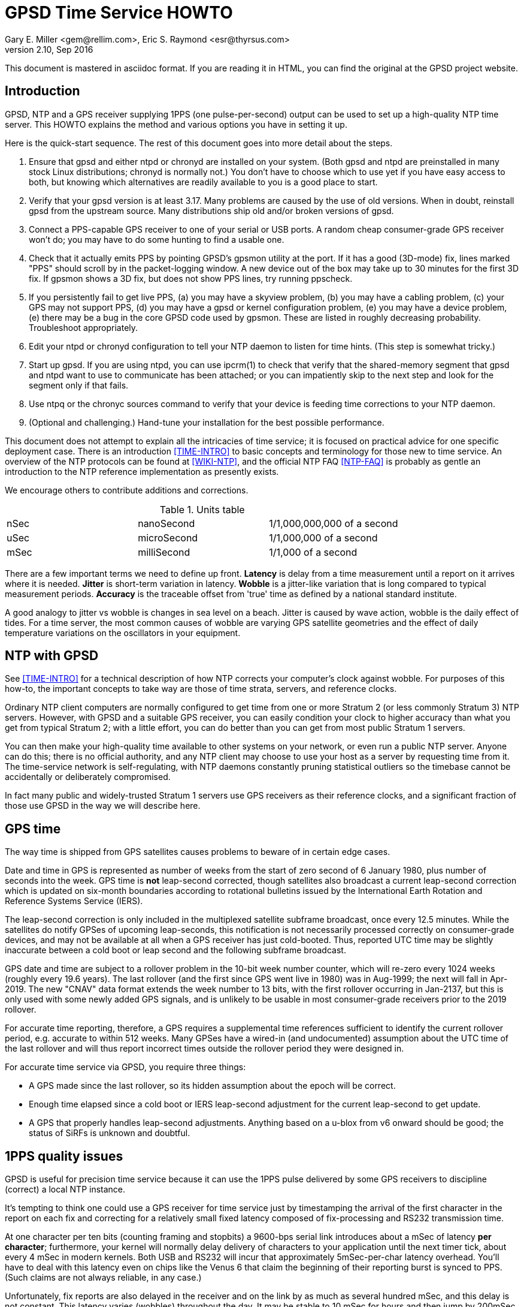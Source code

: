 = GPSD Time Service HOWTO =
:description: How to set up an NTP Stratum 1 server using GPSD.
:keywords: time, GPSD, NTP, time, precision, 1PPS, PPS, stratum, jitter
Gary E. Miller <gem@rellim.com>, Eric S. Raymond <esr@thyrsus.com>
v2.10, Sep 2016

This document is mastered in asciidoc format.  If you are reading it in HTML,
you can find the original at the GPSD project website.

== Introduction ==

GPSD, NTP and a GPS receiver supplying 1PPS (one pulse-per-second)
output can be used to set up a high-quality NTP time server. This
HOWTO explains the method and various options you have in setting it
up.

Here is the quick-start sequence. The rest of this document goes
into more detail about the steps.

1. Ensure that gpsd and either ntpd or chronyd are installed on your
   system. (Both gpsd and ntpd are preinstalled in many stock Linux
   distributions; chronyd is normally not.) You don't have to choose
   which to use yet if you have easy access to both, but knowing which
   alternatives are readily available to you is a good place to start.

2. Verify that your gpsd version is at least 3.17.  Many problems are
   caused by the use of old versions.  When in doubt, reinstall
   gpsd from the upstream source.  Many distributions ship old
   and/or broken versions of gpsd.

3. Connect a PPS-capable GPS receiver to one of your serial or USB
   ports.  A random cheap consumer-grade GPS receiver won't do; you
   may have to do some hunting to find a usable one.

4. Check that it actually emits PPS by pointing GPSD's gpsmon utility
   at the port.  If it has a good (3D-mode) fix, lines marked "PPS"
   should scroll by in the packet-logging window.  A new device out of
   the box may take up to 30 minutes for the first 3D fix.  If gpsmon
   shows a 3D fix, but does not show PPS lines, try running ppscheck.

5. If you persistently fail to get live PPS, (a) you may have a
   skyview problem, (b) you may have a cabling problem, (c) your GPS
   may not support PPS, (d) you may have a gpsd or kernel configuration
   problem, (e) you may have a device problem, (e) there may be a bug
   in the core GPSD code used by gpsmon.  These are listed in roughly
   decreasing probability.  Troubleshoot appropriately.

6. Edit your ntpd or chronyd configuration to tell your NTP daemon to
   listen for time hints. (This step is somewhat tricky.)

7. Start up gpsd.  If you are using ntpd, you can use ipcrm(1) to check that
   verify that the shared-memory segment that gpsd and ntpd want to
   use to communicate has been attached; or you can impatiently skip
   to the next step and look for the segment only if that fails.

8. Use ntpq or the chronyc sources command to verify that your device
   is feeding time corrections to your NTP daemon.

9. (Optional and challenging.) Hand-tune your installation for the
   best possible performance.

This document does not attempt to explain all the intricacies of time
service; it is focused on practical advice for one specific deployment
case.  There is an introduction <<TIME-INTRO>> to basic concepts and
terminology for those new to time service. An overview of the NTP
protocols can be found at <<WIKI-NTP>>, and the official NTP FAQ
<<NTP-FAQ>> is probably as gentle an introduction to the NTP reference
implementation as presently exists.

We encourage others to contribute additions and corrections.

.Units table
|====================================================
| nSec    | nanoSecond  | 1/1,000,000,000 of a second
| uSec    | microSecond | 1/1,000,000 of a second
| mSec    | milliSecond | 1/1,000 of a second
|====================================================

There are a few important terms we need to define up front.  *Latency*
is delay from a time measurement until a report on it arrives where it
is needed. *Jitter* is short-term variation in latency. *Wobble* is a
jitter-like variation that is long compared to typical measurement
periods.  *Accuracy* is the traceable offset from 'true' time as
defined by a national standard institute.

A good analogy to jitter vs wobble is changes in sea level on a beach.
Jitter is caused by wave action, wobble is the daily effect of tides.
For a time server, the most common causes of wobble are varying GPS
satellite geometries and the effect of daily temperature variations on
the oscillators in your equipment.

== NTP with GPSD ==

See <<TIME-INTRO>> for a technical description of how NTP corrects
your computer's clock against wobble. For purposes of this how-to, the
important concepts to take way are those of time strata, servers, and
reference clocks.

Ordinary NTP client computers are normally configured to get time from
one or more Stratum 2 (or less commonly Stratum 3) NTP
servers. However, with GPSD and a suitable GPS receiver, you can easily
condition your clock to higher accuracy than what you get from typical
Stratum 2; with a little effort, you can do better than you can get
from most public Stratum 1 servers.

You can then make your high-quality time available to other systems on
your network, or even run a public NTP server.  Anyone can do this;
there is no official authority, and any NTP client may choose to use
your host as a server by requesting time from it. The time-service
network is self-regulating, with NTP daemons constantly pruning
statistical outliers so the timebase cannot be accidentally or
deliberately compromised.

In fact many public and widely-trusted Stratum 1 servers use GPS
receivers as their reference clocks, and a significant fraction of
those use GPSD in the way we will describe here.

== GPS time ==

The way time is shipped from GPS satellites causes problems to
beware of in certain edge cases.

Date and time in GPS is represented as number of weeks from the start
of zero second of 6 January 1980, plus number of seconds into the
week. GPS time is *not* leap-second corrected, though satellites also
broadcast a current leap-second correction which is updated on
six-month boundaries according to rotational bulletins issued by the
International Earth Rotation and Reference Systems Service (IERS).

The leap-second correction is only included in the multiplexed satellite
subframe broadcast, once every 12.5 minutes.  While the satellites do
notify GPSes of upcoming leap-seconds, this notification is not
necessarily processed correctly on consumer-grade devices, and may not
be available at all when a GPS receiver has just cold-booted. Thus,
reported UTC time may be slightly inaccurate between a cold boot or leap
second and the following subframe broadcast.

GPS date and time are subject to a rollover problem in the 10-bit week
number counter, which will re-zero every 1024 weeks (roughly every 19.6
years). The last rollover (and the first since GPS went live in 1980)
was in Aug-1999; the next will fall in Apr-2019.  The new "CNAV" data
format extends the week number to 13 bits, with the first rollover
occurring in Jan-2137, but this is only used with some newly added GPS
signals, and is unlikely to be usable in most consumer-grade receivers
prior to the 2019 rollover.

For accurate time reporting, therefore, a GPS requires a supplemental
time references sufficient to identify the current rollover period,
e.g. accurate to within 512 weeks. Many GPSes have a wired-in (and
undocumented) assumption about the UTC time of the last rollover and
will thus report incorrect times outside the rollover period they were
designed in.

For accurate time service via GPSD, you require three things:

* A GPS made since the last rollover, so its hidden assumption about
 the epoch will be correct.

* Enough time elapsed since a cold boot or IERS leap-second adjustment
  for the current leap-second to get update.

* A GPS that properly handles leap-second adjustments.  Anything
  based on a u-blox from v6 onward should be good; the status of
  SiRFs is unknown and doubtful.

== 1PPS quality issues ==

GPSD is useful for precision time service because it can use the 1PPS
pulse delivered by some GPS receivers to discipline (correct) a local
NTP instance.

It's tempting to think one could use a GPS receiver for time service
just by timestamping the arrival of the first character in the report
on each fix and correcting for a relatively small fixed latency
composed of fix-processing and RS232 transmission time.

At one character per ten bits (counting framing and stopbits) a
9600-bps serial link introduces about a mSec of latency *per
character*; furthermore, your kernel will normally delay delivery
of characters to your application until the next timer tick, about
every 4 mSec in modern kernels. Both USB and RS232 will incur that
approximately 5mSec-per-char latency overhead.  You'll have to deal
with this latency even on chips like the Venus 6 that claim the
beginning of their reporting burst is synced to PPS.  (Such claims are
not always reliable, in any case.)

Unfortunately, fix reports are also delayed in the receiver and on
the link by as much as several hundred mSec, and this delay is not
constant. This latency varies (wobbles) throughout the day.  It may be
stable to 10 mSec for hours and then jump by 200mSec.  Under these
circumstances you can't expect accuracy to UTC much better than 1
second from this method.

For example: SiRF receivers, the make currently most popular in
consumer-grade GPS receivers, exhibit a wobble of about 170mSec in the
offset between actual top-of-second and the transmission of the first
sentence in each reporting cycle.

To get accurate time, then, the in-band fix report from the GPS
receiver needs to be supplemented with an out-of-band signal that has
a low and constant or near-constant latency with respect to the time
of of the fix.  GPS satellites deliver a top-of-GPS-second
notification that is nominally accurate to 50nSec; in capable GPS
receivers that becomes the 1PPS signal.

1PPS-capable GPS receivers use an RS-232 control line to ship the 1PPS
edge of second to the host system (usually Carrier Detect or Ring
Indicator; GPSD will quietly accept either).  Satellite top-of-second
loses some accuracy on the way down due mainly to variable delays in
the ionosphere; processing overhead in the GPS receiver itself adds a
bit more latency, and your local host detecting that pulse adds still
more latency and jitter.  But it's still often accurate to on the
order of 1 uSec.

Under most Unixes there are two ways to watch 1PPS; Kernel PPS (KPPS)
and plain PPS latching.  KPPS is an implementation of RFC 2783 <<RFC-2783>>.
Plain PPS just references the pulse to the system clock as
measured in user space.  These have different error budgets.

Kernel PPS uses a kernel function to accurately timestamp the status
change on the PPS line.  Plain PPS has the kernel wake up the GPSD PPS
thread and then the PPS thread reads the current system clock.  As
noted in the GPSD code, having the kernel do the time stamp yields
lower latency and less jitter. Both methods have accuracy degraded by
interrupt-processing latency in the kernel serial layer, but plain
PPS incurs additional context-switching overhead that KPPS does not.

With KPPS it is very doable to get the system clock stable to &plusmn;1
uSec.  Otherwise you are lucky to get &plusmn;5 uSec, and there will be
about 20uSec of jitter. All these figures were observed on
plain-vanilla x86 PCs with clock speeds in the 2GHz range.

All the previous figures assume you're using PPS delivered over RS232.
USB GPS receivers that deliver 1PPS are rare, but do exist. Notably,
there's the Navisys GR-601W/GR-701W/GR-801W <<MACX-1>>. In case these devices go
out of production it's worth noting that they are a trivial
modification of the stock two-chip-on-a-miniboard
commodity-GPS-receiver design of engine plus USB-to-serial adapter;
the GR-[678]01W wires a u-blox 6/7/8 to a Prolific Logic PL23203.  To
get 1PPS out, this design just wires the 1PPS pin from the GPS engine
to the Carrier Detect pin on the USB adapter. (This is known as the
"Macx-1 mod".)

With this design, 1PPS from the engine will turn into a USB event that
becomes visible to the host system (and GPSD) the next time the USB
device is polled. USB 1.1 polls 1024 slots every second.  Each slot is
polled in the same order every second.  When a device is added it is
assigned to one of those 1024 polling slots.  It should then be clear
that the accuracy of a USB 1.1 connected GPS receiver would be about 1
mSec.

As of mid-2016 no USB GPS receiver we know of implements the higher
polling-rate options in USB 2 and 3 or the interrupt capability in USB
3.  When one does, and if it has the Macx-1 mod, higher USB accuracy
will ensue.

.Summary of typical accuracy
|=====================================================
| GPS atomic clock      | &plusmn;50nSec
| KPPS                  | &plusmn;1uSec
| PPS                   | &plusmn;5uSec
| USB 1.1 poll interval | &plusmn;1mSec
| USB 2.0 poll interval | &plusmn;100&mu;Sec (100000 nSec)
| Network NTP time      | ~&plusmn;30mSec footnote:[RFC5905 says "a few tens of milliseconds", but asymmetric routing can produce 100mSec offset]
|=====================================================

Observed variations from the typical figure increase towards the bottom
of the table.  Notably, a heavily loaded host system can reduce PPS
accuracy further, though not KPPS accuracy except in the most extreme
cases.  The USB poll interval tends to be very stable (relative to its
1mSec or 100&mu;Sec base).

Network NTP time accuracy can be degraded below RFC5905's "a few tens
of milliseconds" by a number of factors. Almost all have more to do
with the quality of your Internet connection to your servers than with
the time accuracy of the servers themselves.  Some negatives:

* Having a cable modem.  That is, as opposed to DSL or optical fiber, which
  tend to have less variable latencies.

* Path delay asymmetries due to peering policy.  These can confuse
  NTP's reconciliation algorithms.

With these factors in play, worst-case error can reach up to
&plusmn;100mSec.  Fortunately, errors of over &plusmn;100mSec are
unusual and should occur only if all your network routes to servers
have serious problems.

== Software Prerequisites ==

If your kernel provides the RFC 2783 KPPS (kernel PPS) API, gpsd will
use that for extra accuracy. Many Linux distributions have a package
called "pps-tools" that will install KPPS support and the timepps.h
header file.  We recommend you do that.  If your kernel is built in
the normal modular way, this package installation will suffice.

=== Building gpsd ==

A normal gpsd build includes support for interpreting 1PPS pulses that
is mostly autoconfiguring and requires no special setup.

You can build a version stripped to the mimimum configuration required
for time service.  This reduces the size of the binary and may be
helpful on embedded systems or for SBCs like the Raspberry Pi, Odroid,
or BeagleBone.  Only do this if you have serious size contraints.  When
gpsd is built in this way, the -n (nowait) option is forced: gpsd opens
its command-line devices immediately on startup.  The timerservice=yes
option also forces the building of ntpshmmon, cgps and gpsmon.  Those
program would be built by default anyway, unless gpsdclients=n0.

Do it like this:

-----------------------------------------------------------------------------
scons timeservice=yes nmea0183=yes fixed_port_speed=9600 fixed_stop_bits=1
-----------------------------------------------------------------------------

You may substitute a different GPS (e.g. "ublox" or "sirf"), You can
also fix the serial parameters to avoid autobauding lag; the code
assumes 8 bit bytes, so the above locks the daemon to 9600 8N1. Besides
the daemon, this also builds gpsmon and ntpshmmon.

Otherwise, make sure the build is with pps=yes and ntpshm=yes (the
default).

=== Kernel support ===

If you are scratch-building a Linux kernel, the configuration
must include either these two lines, or the same with "y" replaced
by "m" to enable the drivers as modules:

-----------------------------------------------------------------------------
CONFIG_PPS=y
CONFIG_PPS_CLIENT_LDISC=y
-----------------------------------------------------------------------------

Some embedded systems, like the Raspberry Pi, detect PPS on a GPIO
line instead of an a serial port line.  For those systems you will
also need these two lines:

-----------------------------------------------------------------------------
CONFIG_PPS_CLIENT_GPIO=y
CONFIG_GPIO_SYSFS=y
-----------------------------------------------------------------------------

Your Linux distribution may ship a file /boot/config-XXX (where XXX is
the name of a kernel) or one called /proc/config.gz (for the running
kernel).  This will have a list of the configuration options that were
used to build the kernel.  You can check if the above options are
set. Usually they will be set to "m", which is sufficient.

NetBSD has included the RFC2783 Pulse Per Second API for real serial
ports by default since 1998, and it works with ntpd.  NetBSD 7
(forthcoming) includes RFC2783 support for USB-serial devices, and
this works (with ntpd) with the GR-601W/GR-701W/GR-801W.  However,
gpsd's code interacts badly with the NetBSD implementation, and gpsd's
support for RFC2783 PPS does not yet work on NetBSD (for serial or
USB).

Other OSes have different ways to enable KPPS in their kernels.
When we learn what those are, we'll document them or point
at references.

=== Time service daemon ===

You will need to have either ntpd or chrony installed. If you are
running a Unix variant with a package system, the packages will
probably be named 'ntp' (or 'ntpsec') and either 'chrony' or 'chronyd'.

Between ntp and chrony, ntp is the older and more popular choice -
thus, the one with the best-established peer community if you need
help in unusual situations.  On the other hand, chrony has a
reputation for being easier to set up and configure, and is better in
situations where your machine has to be disconnected from the Internet
for long enough periods of time for the clock to drift significantly.

ntpd and chrony have differing philosophies, with ntpd more interested
in deriving consensus time from multiple sources while chrony tries to
identify a single best source and track it closely.

A feature comparison, part of the chrony documentation, is at
<<CHRONY-COMPARE>>. An informative email thread about the differences
is <<CHRONYDEFAULT>>. If you don't already know enough about time
service to have a preference, the functional differences between them
are unlikely to be significant to you; flip a coin.

If you choose ntpd, it's best to go with the NTPsec version rather
than legacy ntpd.  (As of September 2016 NTPsec is not yet generally
available in binary package form. You will have to build it from
source.) NTPsec shares some maintainers with GPSD, and has some
significant improvements in security and performance.

== Choice of Hardware ==

To get 1PPS to your NTP daemon, you first need to get it from a
PPS-capable GPS receiver. As of early 2015 this means either the
previously mentioned GR devices or a serial GPS receiver with 1PPS.

You can find 1PPS-capable devices supported by GPSD at <<HARDWARE>>.
Note that the most popular consumer-grade GPS receivers do not usually
deliver 1PPS through USB or even RS232.  The usual run of cheap GPS
mice won't do.  In general, you can't use a USB device for time
service unless you know it has the Macx-1 mod.

In the past, the RS232 variant of the Garmin GPS-18 has been very
commonly used for time service (see <<LVC>> for a typical setup very
well described).  While it is still a respectable choice, newer
devices have better sensitivity and signal discrimination. This makes
them superior for indoor use as time sources.

In general, use a GPS receiver with an RS232 interface for time
service if you can.  The GR-601W was designed (by one of the authors,
as it happens) for deployment with commodity TCP/IP routers that only
have USB ports.  RS232 is more fiddly to set up (with older devices
like the GPS-18 you may even have to make your own cables) but it can
deliver three orders of magnitude better accuracy and repeatability -
enough to meet prevailing standards for a public Stratum 1 server.

Among newer receiver designs the authors found the the u-blox line of
receivers used in the GR-[678]01W to be particularly good.  Very
detailed information on its timing performance can be found at
<<UBLOX-TIMING>>. One of us (Raymond) has recent experience with an
eval kit, the EVK 6H-0-001, that would make an excellent Stratum 0
device.

Both the EVK 6H and GR-601W are built around the LEA-6H module, which
is a relatively inexpensive but high-quality navigation GPS
receiver. We make a note of this because u-blox also has a specialized
timing variant, the LEA 6T, which would probably be overkill for an
NTP server. (The 6T does have the virtue that you could probably get a
good fix from one satellite in view once it knows its location, but
the part is expensive and difficult to find.)

Unfortunately as of early 2015 the LEA-6H is still hard to find in a
packaged RS232 version, as opposed to a bare OEM module exporting TTL
levels or an eval kit like the EVK 6H-0-001 costing upwards of
US$300. Search the web; you may find a here-today-gone-tomorrow offer
on alibaba.com or somewhere similar.

The LEA-6T, and some other higher-end GPS receivers (but not the
LEA-6H) have a stationary mode which, after you initialize it with the
device's location, can deliver time service with only one good
satellite lock (as opposed to the three required for a fix in its
normal mode). For most reliable service we recommend using stationary
mode if your device has it. GPSD tools don't yet directly support
this, but that capability may be added in a future release.

The design of your host system can also affect time quality.  The
&plusmn;5uSec error bound quoted above is for a dual-core or better
system with clock in the 2GHz range on which the OS can schedule the
long-running PPS thread in GPSD on an otherwise mostly unused
processor (the Linux scheduler, in particular, will do this). On a
single-core system, contention with other processes can pile
on several additional microseconds of error.

If you are super-serious about your time-nuttery, you may want to look
into the newest generation of dedicated Stratum 1 microservers being
built out of open-source SBCs like the Raspberry Pi and Beaglebone, or
sometimes with fully custom designs. A representative build is well
described at <<RPI>>.

These microserver designs avoid load-induced jitter by being fully
dedicated to NTP service.  They are small, low-powered devices and
often surprisingly inexpensive, as in costing less than US$100.  They
tend to favor the LEA-6H, and many of them use preinstalled GPSD on
board.

== Enabling PPS ==

You can determine whether your GPS receiver emits 1PPS, and gpsd is
detecting it, by running the gpsmon utility (giving it the GPS
receiver's serial-device path as argument).  Watch for lines of dashes
marked 'PPS' in the packet-logging window; for most GPS receiver types
there will also be a "PPS offset:" field in the data panels above
showing the delta between PPS and your local clock.

If you don't have gpsmon available, or you don't see PPS lines in it,
you can run ppscheck.  As a last resort you can gpsd at -D 5 and watch
for PPS state change messages in the logfile.

If you don't see evidence of incoming PPS, here are some trouble
sources to check:

1. The skyview of your GPS receiver may be poor.  Suspect this if,
   when you watch it with gpsmon, it wanders in and out of having a
   good 3D fix. Unfortunately, the only fix for this is to re-site
   your GPS where it can see more sky; fortunately, this is not as
   common a problem as it used to be, because modern receivers are
   often capable of getting a solid fix indoors.

2. If you are using an RS232 cable, examine it suspiciously, ideally
   with an RS232 breakout box. Cheap DB9 to DB9 cables such as those
   issued with UPSes often carry TXD/RXD/SG only, omitting handshake
   lines such as DCD, RI, and DSR that are used to carry 1PPS.
   Suspect this especially if the cable jacket looks too skinny to
   hold more than three leads!

3. Verify that your gpsd and kernel were both built with PPS support,
   as previously described in the section on software prerequisites.

4. Verify that the USB or RS232 device driver is accepting the ioctl
   that tells it to wait on a PPS state change from the device.  The
   messages you hope *not* to see look like "KPPS cannot set PPS line
   discipline" and "PPS ioctl(TIOCMIWAIT) failed".  The former
   can probably be corrected by running as root; the latter (which
   should never happen with an RS232 device) probably means your USB
   device driver lacks this wait capability entirely and cannot be
   used for time service.

5. If you have a solid 3D fix, a known-good cable, your software is
   properly configured, the wait ioctl succeeded, but you still get no
   PPS, then you might have a GPS receiver that fails to deliver PPS
   off the chip to the RS232 or USB interface.  You get to become
   intimate with datasheets and pinouts, and might need to acquire a
   different GPS receiver.

== Running GPSD ==

If you're going to use gpsd for time service, you must run in -n mode
so the clock will be updated even when no clients are active.  This option
is forced if you built GPSD with timeservice=yes as an option.

Note that gpsd assumes that after each fix the GPS receiver will
assert 1PPS first and ship sentences reporting time of fix
second (and the sentence burst will end before the next 1PPS). Every
GPS we know of does things in this order.  (However, on some very old
GPSes that defaulted to 4800 baud, long sentence bursts - notably
those containing a skyview - could slop over into the next second.)

If you ever encounter an exception, it should manifest as reported
times that look like they're from the future and require a negative
fudge. If this ever happens, please report the device make and model
to the GPSD maintainers so we can flag it in our GPS hardware
database.

There is another possible cause of small negative offsets which
shows up on the GR-601W: implementation bugs in your USB driver,
combining with quantization by the USB poll interval.  This
doesn't mean the u-blox 6 inside it is actually emitting PPS
after the GPS timestamp is shipped.

In order to present the smallest possible attack surface to
privilege-escalation attempts, gpsd, if run as root, drops its root
privileges very soon after startup - just after it has opened any
serial device paths passed on the command line.

Thus, KPPS can only be used with devices passed that way, not with
GPSes that are later presented to gpsd by the hotplug system.  Those
hotplug devices may, however, be able to use plain, non-kernel
PPS. gpsd tries to automatically fall back to this when absence of
root permissions makes KPPS unavailable.

In general, if you start gpsd as other than root, the following things
will happen that degrade the accuracy of reported time:

1. Devices passed on the command line will be unable to use KPPS and
will fall back to the same plain PPS that all hotplug devices must
use, increasing the associated error from ~1 uSec to about ~5 uSec.

2. gpsd will be unable to renice itself to a higher priority.  This
action helps protect it against jitter induced by variable system
load. It's particularly important if your NTP server is a general-use
computer that's also handling mail or web service or development.

3. The way you have to configure ntpd and chrony will change away
from what we show you here; ntpd will need to be told different
shared-memory segment numbers, and chronyd will need a different
socket location.

You may also find gpsd can't open serial devices at all if your
OS distribution has done "secure" things with the permissions.

== Feeding NTPD from GPSD ==

Most Unix systems get their time service through ntpd, a very old and
stable open-source software suite which is the reference
implementation of NTP.  The project home page is <<NTP.ORG>>. We
recommend using NTPsec, a recent fork that is improved and
security-hardened <<NTPSEC.ORG>>.

When gpsd receives a sentence with a timestamp, it packages the
received timestamp with current local time and sends it to a
shared-memory segment with an ID known to ntpd, the network time
synchronization daemon.  If ntpd has been properly configured to
receive this message, it will be used to correct the system clock.

When in doubt, the preferred method to start your timekeeping is:

-----------------------------------------------------------------------------
$ su - (or sudo -s )
# killall -9 gpsd ntpd
# gpsd -n /dev/ttyXX
# sleep 2
# ntpd -gN
# sleep 2
# cgps
-----------------------------------------------------------------------------

where /dev/ttyXX is whatever 1PPS-capable device you have.  In a
binary-package-based Linux distribution it is probable that ntpd
will already have been launched at boot time.

It's best to have gpsd start first.  That way when ntpd restarts it has
a good local time handy.  If ntpd starts first, it will set the local
clock using a remote, probably pool, server.  Then ntpd has to spend a
whole day slowly resynching the clock.

If you're using dhcp3-client to configure your system, make sure
you disable /etc/dhcp3/dhclient-exit-hooks.d/ntp, as dhclient would
restart ntpd with an automatically created ntp.conf otherwise - and
gpsd would not be able to talk with ntpd any more.

While gpsd may be runnable as non-root, you will get significantly
better accuracy of time reporting in root mode; the difference, while
almost certainly insignificant for feeding Stratum 1 time to clients
over the Internet, may matter for PTP service over a LAN.  Typically
only root can access kernel PPS, whereas in non-root mode you're limited to
plain PPS (if that feature is available).  As noted in the previous
section on 1PPS quality issues, this difference has performance
implications.

The rest of these setup instructions will assume that you are starting
gpsd as root, with occasional glances at the non-root case.

Now check to see if gpsd has correctly attached the shared-memory
segments in needs to communicate with ntpd.  ntpd's rules for the
creation of these segments are:

Segments 0 and 1::
	 Permissions are 0600 - other programs can only read and
	 write this segment when running as root.

Segments 2, 3 and above::
	 Permissions are 0666 - other programs can read
 	 and write as any user. If ntpd has been
 	 configured to use these segments, any
 	 unprivileged user is allowed to provide data
 	 for synchronization.

Because gpsd can be started either as root or non-root, it checks and
attaches the more privileged segment pair it can - either 0 and 1 or 2
and 3.

For each GPS receiver that gpsd controls, it will use the attached ntpshm
segments in pairs (for coarse clock and pps source, respectively)
starting from the first found segments.

To debug, try looking at the live segments this way

-----------------------------------------------------------------------------
# ipcs -m
-----------------------------------------------------------------------------

If gpsd was started as root, the results  should look like this:

-----------------------------------------------------------------------------
 ------ Shared Memory Segments --------
  key        shmid      owner      perms      bytes      nattch     status
  0x4e545030 0          root       700        96         2
  0x4e545031 32769      root       700        96         2
  0x4e545032 163842     root       666        96         1
  0x4e545033 196611     root       666        96         1
-----------------------------------------------------------------------------

For a bit more data try this:

-----------------------------------------------------------------------------
cat /proc/sysvipc/shm
-----------------------------------------------------------------------------

If gpsd cannot open the segments, check that you are not running SELinux
or apparmor. Either may require you to configure a security exception.

If you see the shared segments (keys 1314148400 -- 1314148403), and
no gpsd or ntpd is running then try removing them like this:

-----------------------------------------------------------------------------
# ipcrm -M 0x4e545030
# ipcrm -M 0x4e545031
# ipcrm -M 0x4e545032
# ipcrm -M 0x4e545033
-----------------------------------------------------------------------------

Here is a minimal sample ntp.conf configuration to work with GPSD run
as root, telling ntpd how to read the GPS notifications

-----------------------------------------------------------------------------
pool us.pool.ntp.org iburst

driftfile /var/lib/ntp/ntp.drift
logfile /var/log/ntp.log

restrict default kod nomodify notrap nopeer noquery
restrict -6 default kod nomodify notrap nopeer noquery
restrict 127.0.0.1 mask 255.255.255.0
restrict -6 ::1

# GPS Serial data reference (NTP0)
server 127.127.28.0
fudge 127.127.28.0 time1 0.9999 refid GPS

# GPS PPS reference (NTP1)
server 127.127.28.1 prefer
fudge 127.127.28.1 refid PPS
-----------------------------------------------------------------------------

The number "0.9999" is a placeholder, to be explained shortly.  It
is *not a number to be used in production* - it's too large. If you
can't replace it with a real value, it would be best to leave out the
clause entirely so the entry looks like

-----------------------------------------------------------------------------
fudge 127.127.28.0 refid GPS
-----------------------------------------------------------------------------

This is equivalent to declaring a time1 of 0.

The pool statement adds a variable number of servers (often 10) as
additional time references needed by ntpd for redundancy and to give you
a reference to see how well your local GPS receiver is performing.  If
you are outside of the USA replace the pool servers with one in your
local area. See <<USE-POOL>> for further information.

The pool statement, and the driftfile and logfile declarations after it,
will not be strictly necessary if the default ntp.conf that your
distribution supplies gives you a working setup. The two pairs of
server and fudge declarations are the key.

ntpd can be used in Denial of Service (DoS) attacks.  To prevent that,
but still allow clients to request the local time, be sure the restrict
statements are in your ntpd config file.  For more information see
<<CVE-2009-3563>>.

Users of ntpd versions older than revision ntp-4.2.5p138 should instead use
this ntp.conf, when gpsd is started as root:

-----------------------------------------------------------------------------
pool us.pool.ntp.org iburst

driftfile /var/lib/ntp/ntp.drift
logfile /var/log/ntp.log

restrict default kod nomodify notrap nopeer noquery
restrict -6 default kod nomodify notrap nopeer noquery
restrict 127.0.0.1 mask 255.255.255.0
restrict -6 ::1

# GPS Serial data reference (NTP0)
server 127.127.28.0 minpoll 4 maxpoll 4
fudge 127.127.28.0 time1 0.9999 refid GPS

# GPS PPS reference (NTP1)
server 127.127.28.1 minpoll 4 maxpoll 4 prefer
fudge 127.127.28.1 refid PPS
-----------------------------------------------------------------------------

Users of ntpd versions prior to ntp-4.2.5 do not have the "pool" option.
Alternative configurations exist, but it is recommended that you upgrade
ntpd, if feasible.

The magic pseudo-IP address 127.127.28.0 identifies unit 0 of the ntpd
shared-memory driver (NTP0); 127.127.28.1 identifies unit 1 (NTP1).
Unit 0 is used for in-band message timestamps and unit 1 for the (more
accurate, when available) time derived from combining in-band message
timestamps with the out-of-band PPS synchronization pulse.  Splitting
these notifications allows ntpd to use its normal heuristics to weight
them.

Different units - 2 (NTP2) and 3 (NTP3), respectively - must be used
when gpsd is not started as root.  Some GPS HATs put PPS time on a GPIO
pin and will also use unit 2 (NTP2) for the PPS time correction.

With this configuration, ntpd will read the timestamp posted by gpsd
every 64 seconds (16 if non-root) and send it to unit 0.

The number after the parameter time1 (0.9999 in the example above) is a
"fudge", offset in seconds.  It's an estimate of the latency between
the time source and the 'real' time. You can use it to compensate out
some of the fixed delays in the system. An 0.9999 fudge would be
ridiculously large.

You may be able to find a value for the fudge by looking at the entry
for your GPS receiver type on <<HARDWARE>>.  Later in this document
we'll explain methods for estimating a fudge factor on unknown
hardware.

There is nothing magic about the refid fields; they are just labels
used for generating reports.  You can name them anything you like.

When you start gpsd, it will wait for a few good fixes before
attempting to process PPS.  You should run gpsmon or cgps to verify
your GPS receiver has a 3D lock before worrying about timekeeping.

After starting (as root) ntpd, then gpsd, a listing similar to the one
below should appear as the output of the command "ntpq -p" (after
allowing the GPS receiver to acquire a 3D fix).  This may take up to
30 minutes if your GPS receiver has to cold-start or has a poor
skyview.

-----------------------------------------------------------------------------
     remote           refid      st t when poll reach   delay   offset  jitter
==============================================================================
xtime-a.timefreq .ACTS.           1 u   40   64  377   59.228   -8.503   0.516
-bonehed.lcs.mit 18.26.4.106      2 u   44   64  377   84.259    4.194   0.503
+clock.sjc.he.ne .CDMA.           1 u   41   64  377   23.634   -0.518   0.465
+SHM(0)          .GPS.            0 l   50   64  377    0.000    6.631   5.331
-----------------------------------------------------------------------------

The line with refid ".GPS." represents the in-band time reports from
your GPS receiver.  When you are getting PPS then it may look like
this:

-----------------------------------------------------------------------------
     remote           refid      st t when poll reach   delay   offset  jitter
==============================================================================
xtime-a.timefreq .ACTS.           1 u   40   64  377   59.228   -8.503   0.516
-bonehed.lcs.mit 18.26.4.106      2 u   44   64  377   84.259    4.194   0.503
+clock.sjc.he.ne .CDMA.           1 u   41   64  377   23.634   -0.518   0.465
+SHM(0)          .GPS.            0 l   50   64  377    0.000    6.631   5.331
*SHM(1)          .PPS.            0 l   49   64  377    0.000    0.222   0.310
-----------------------------------------------------------------------------

Note the additional ".PPS." line.

If the value under "reach" for the SHM lines remains zero, check that
gpsd is running; cgps reports a 3D fix; and the '-n' option was used.
Some GPS recievers specialized for time service can report time with signal
lock on only one satellite, but with most devices a 3D fix is
required.

When the SHM(0) line does not appear at all, check your ntp.conf and
the system logs for error messages from ntpd.

Notice the 1st and 3rd servers, stratum 1 servers, disagree by more than
8 mSec.  The 1st and 2nd servers disagree by over 12 mSec.  Our local
PPS reference agrees to the clock.sjc.he.net server within the expected
jitter of the GR-601W in use.

When no other servers or local reference clocks appear in the NTP
configuration, the system clock will lock onto the GPS clock, but this
is a fragile setup - you can lose your only time reference if the GPS
receiver is temporarily unable to get satellite lock.

You should always have at least two (preferably four) fallback servers
in your ntpd.conf for proper ntpd operation, in case your GPS receiver
fails to report time.  The 'pool' command makes this happen.  And
you'll need to adjust the offsets (fudges) in your ntp.conf so the
SHM(0) time is consistent with your other servers (and other local
reference clocks, if you have any). We'll describe how to diagnose and
tune your server configuration in a later section.

Also note that after cold-starting ntpd it will calibrate for up to 15
minutes before it starts adjusting the clock. Because the frequency
error estimate ("drift") that NTP uses isn't right when you first
start NTP, there will be a phase error that persists while the
frequency is estimated.  So if your clock is a litle slow, then it
will keep getting behind, and the positive offset will cause NTP to
adjust the phase forward and also increase the frequency offset error.
After a day or so or maybe less the frequency estimate will be very
close and there won't be a persistent offset.

The GPSD developers would like to receive information about the
offsets (fudges) observed by users for each type of receiver. If your
GPS receiver is not present in <<HARDWARE>>, or doesn't have a
recommended fudge, or you see a fudge value very different from what's
there, send us the output of the "ntpq -p" command and the make and
type of receiver.

== Feeding chrony from GPSD ==

chrony is an alternative open-source implementation of NTP service,
originally designed for systems with low-bandwidth or intermittent
TCP/IP service.  It interoperates with ntpd using the same NTP
protocols.  Unlike ntpd which is designed to always be connected to
multiple internet time sources, chrony is designed for long periods
of offline use.  Like ntpd, it can either operate purely as a client
or provide time service. The chrony project has a home page at
<<CHRONY>>. Its documentation includes an instructive feature comparison
with ntpd at <<CHRONY-COMPARE>>.

gpsd, when run as root, feeds reference clock information to chronyd
using a socket named /var/run/chrony.ttyXX.sock (where ttyXX is
replaced by the GPS receiver's device name.  This allows multiple GPS
receivers to feed one chronyd.

No gpsd configuration is required to talk to chronyd. chronyd is
configured using the file /etc/chrony.conf or /etc/chrony/chrony.conf.
Check your distributions documentation for the correct location.  To get
chronyd to connect to gpsd using the basic ntpd compatible SHM method
add this to use this basic chrony.conf file:

-----------------------------------------------------------------------------
server 0.us.pool.ntp.org
server 1.us.pool.ntp.org
server 2.us.pool.ntp.org
server 3.us.pool.ntp.org

driftfile /var/lib/chrony/drift

allow

# set larger delay to allow the NMEA source to overlap with
# the other sources and avoid the falseticker status
refclock SHM 0 refid GPS precision 1e-1 offset 0.9999 delay 0.2
refclock SHM 1 refid PPS precision 1e-9
-----------------------------------------------------------------------------

You need to add the "precision 1e-9" on the SHM 1 line as chronyd fails
to read the precision from the SHM structure.  Without knowing the high
precision of the PPS on SHM 1 it may not place enough importance on its
data.

If you are outside of the USA replace the pool servers with one in your
local area. See <<USE-POOL>> for further information.

The offset option is functionally like ntpd's time1 option, used to
correct known and constant latency.

The allow option allows anyone on the internet to query your server's
time.

To get chronyd to connect to gpsd using the more precise socket
method add this to your chrony.conf file (replacing ttyXX
with your device name).

If running as root:

-----------------------------------------------------------------------------
server 0.us.pool.ntp.org
server 1.us.pool.ntp.org
server 2.us.pool.ntp.org
server 3.us.pool.ntp.org

driftfile /var/lib/chrony/drift

allow

# set larger delay to allow the NMEA source to overlap with
# the other sources and avoid the falseticker status
refclock SHM 0 refid GPS precision 1e-1 offset 0.9999 delay 0.2
refclock SOCK /var/run/chrony.ttyXX.sock refid PPS
-----------------------------------------------------------------------------

If not running as root change the "refclock SOCK" line to:

-----------------------------------------------------------------------------
refclock SOCK /tmp/chrony.ttyXX.sock refid PPS
-----------------------------------------------------------------------------

See the chrony man page for more detail on the configuration options
<<CHRONY-MAN>>.

Finally note that chronyd needs to be started before gpsd so the
socket is ready when gpsd starts up.

If running as root, the preferred starting procedure is:

-----------------------------------------------------------------------------
$ su - (or sudo -s )
# killall -9 gpsd chronyd
# chronyd -f /etc/chrony/chrony.conf
# sleep 2
# gpsd -n /dev/ttyXX
# sleep 2
# cgps
-----------------------------------------------------------------------------

After you have verified with cgps that your GPS receiver has a good 3D
lock you can check that gpsd is outputing good time by running ntpshmmon.

-----------------------------------------------------------------------------
# ntpshmmon
ntpshmmon version 1
#      Name   Seen@                Clock                Real               L Prec
sample NTP0 1461537438.593729271 1461537438.593633306 1461537438.703999996 0 -1
sample NTP1 1461537439.000421494 1461537439.000007374 1461537439.000000000 0 -20
sample NTP0 1461537439.093844900 1461537438.593633306 1461537438.703999996 0 -1
sample NTP0 1461537439.621309382 1461537439.620958240 1461537439.703999996 0 -1
sample NTP1 1461537440.000615395 1461537439.999994105 1461537440.000000000 0 -20
sample NTP0 1461537440.122079148 1461537439.620958240 1461537439.703999996 0 -1
^C
-----------------------------------------------------------------------------

If you see only "NTP2", instead, you forgot to go root before starting gpsd.

Once ntpshmmon shows good time data you can see how chrony is doing by
running 'chronyc sources'.  Your output will look like this:

-----------------------------------------------------------------------------
# chronyc sources

210 Number of sources = 7
MS Name/IP address         Stratum Poll Reach LastRx Last sample
===============================================================================
#- GPS                           0   4   377    12  +3580us[+3580us] +/- 101ms
#* PPS                           0   4   377    10    -86ns[ -157ns] +/- 181ns
^? vimo.dorui.net                3   6   377    23   -123ms[ -125ms] +/- 71ms
^? time.gac.edu                  2   6   377    24   -127ms[ -128ms] +/- 55ms
^? 2001:470:1:24f::2:3           2   6   377    24   -122ms[ -124ms] +/- 44ms
^? 142.54.181.202                2   6   377    22   -126ms[ -128ms] +/- 73ms
-----------------------------------------------------------------------------

The stratum is as in ntpq.  The Poll is how many seconds elapse between samples.
The Reach is as in ntpq. LastRx is the time since the last successful
sample.  Last sample is the offset and jitter of the source.

To keep chronyd from preferring NMEA time over PPS time, you can add an
overlarge fudge to the NMEA time.  Or add the suffix 'noselect' so it
is never used, just monitored.

== Performance Tuning ==

This section is general and can be used with either ntpd or chronyd.
We'll have more to say about tuning techniques for the specific
implementations in later sections.

The clock crystals used in consumer electronics have two properties we
are interested in: accuracy and stability.  *Accuracy* is how well the
measured frequency matches the number printed on the can.  *Stability*
is how well the frequency stays the same even if it isn't accurate.
(Long term aging is a third property that is interesting, but ntpd and
chrony both a use a drift history that is relatively short; thus,
this is not a significant cause of error.)

Typical specs for oscillator packages are 20, 50, 100 ppm.  That includes
everything; initial accuracy, temperature, supply voltage, aging, etc.

With a bit of software, you can correct for the inaccuracy.  ntpd and
chrony both call it *drift*.  It just takes some extra low order bits
on the arithmetic doing the time calculations.  In the simplest case,
if you thought you had a 100 MHz crystal, you need to change that to
something like 100.000324. The use of a PPS signal from gpsd
contributes directly to this measurement.

Note that a low drift contributes to stability, not necessarily accuracy.

The major source of instability is temperature.  Ballpark is the drift
changes by 1 PPM per degree C.  This means that the drift does not stay
constant, it may vary with a daily and yearly pattern.  This is why the
value of drift the ntpd uses is calculated over a (relatively) short time.

So how do we calculate the drift?  The general idea is simple.
Measure the time offset every N seconds over a longer window of time
T, plot the graph, and fit a straight line.  The slope of that line is
the drift.  The units cancel out.  Parts-per-million is a handy scale.

How do you turn that handwaving description into code?  One easy way
is to set N=2 and pick the right T, then run the answer through a
low pass filter.  In that context, there are two competing sources of
error.  If T is too small, the errors on each individual measurement
of the offset time will dominate.  If T is too big, the actual drift
will change while you are measuring it.  In the middle is a sweet
spot.  (For an example, see <<ADEV-PLOT>>.)

Both ntpd and chrony use this technique; ntpd also uses a more
esoteric form of estimation called a "PLL/FLL hybrid loop". How T and N are
chosen is beyond the scope of this HOWTO and varies by implementation
and tuning parameters.

If you turn on the right logging level ("statistics loopstats peerstats"
for ntpd, "log measurements tracking" for chronyd) , that will record
both offset, drift, and the polling interval. The ntpd stats are easy to
feed to gnuplot, see the example script in the GPSD contrib directory.
The most important value is the offset reported in the 3rd field in
loopstats and the last field in tracking.log. With gnuplot you can
compare them (after concatenating the rotated logs):

-----------------------------------------------------------------------------
plot "tracking.log" using 7 with lines, "loopstats" using 3 with lines
-----------------------------------------------------------------------------

While your NTP daemon (ntpd or chrony) is adjusting the polling
interval, it is assuming that the drift is not changing.  It gets
confused if your drift changes abruptly, say because you started some
big chunk of work on a machine that's usually idle and that raises the
temperature.

Your NTP daemon writes out the drift every hour or so.  (Less often if
it hasn't changed much to reduce the workload on flash file systems.)
On startup, it reloads the old value.

If you restart the daemon, it should start with a close old drift
value and quickly converge to the newer slightly different value.  If
you reboot, expect it to converge to a new/different drift value and
that may take a while depending on how different the basic calibration
factors are.

=== ARP is the sound of your server choking ===

By default ntpd and chronyd poll remote servers every 64 seconds.  This
is an unfortuneate choice.  Linux by default only keeps an ARP table
entry for 60 seconds, anytime thereafter it may be flushed.

If the ARP table has flushed the entry for a remote peer or server then
when the NTP server sends a request to the remote server an entire ARP
cycle will be added to the NTP packet round trip time (RTT).  This will
throw off the time measurements to servers on the local lan.

On a RaspberryPi ARP has been shown to impact the remote offset by up to
600 uSec in some rare cases.

The solution is the same for both ntpd and chronyd, add the "maxpoll 5"
command to any 'server" or "peer directive.  This will cause the maximum
polling period to be 32 seconds, well under the 60 second ARP timeout.

=== Watch your temperatures ===

The stability of the system clock is very temperature dependent.  A one
degree change in room temperature can create 0.1 ppm of clock frequency
change.  Once simple way to see the effect is to place your running
NTP server inside bubble wrap.  The time will take a quick and noticeable
jump.

If you leave your NTP server in the bubble wrap you will notice some
improved local and remote offsets.

=== Powersaving is not your friend ===

Normally enabling power saving features is a good thing: it saves you power.
But when your CPU changes power saving modes (cstates for Intel CPUs) the
impact on PPS timing is noticeable.  For some reason the NO_HZ kernel
mode has a similar bad effect on timekeeping.

To improve your timekeeping, turn off both features on Intel CPUs by
adding this to your boot command line:

-----------------------------------------------------------------------------
nohz=off intel_idle.max_cstate=0
-----------------------------------------------------------------------------

For ARM, be sure NO_HZ is off:

-----------------------------------------------------------------------------
nohz=off
-----------------------------------------------------------------------------

You will also need to select the 'performance' CPU governor to keep ypur
CPU set to the maximum speed for continuous usage.  How you see and set
your governor will be distribution specific.  The easiest way it to
recompile your kernel to only provide the performance governor.

== NTP tuning and performance details ==

This section deals specifically with ntpd.  It discusses algorithms
used by the ntpd suite to measure and correct the system time.  It is not
directly applicable to chronyd, although some design considerations
may be similar.

It is hard to optimize what you can't visualize.  The easiest way to
visualize ntpd performance is with ntpviz from <<NTPSEC.ORG>>.  Once you
are regularly graphing your server performance it is much easier to see
the results of changes.

=== NTP performance tuning ===

For good time stability, you should always have at least four other
servers in your ntpd or chrony configuration besides your GPS receiver
- in case, for example, your GPS receiver is temporarily unable to achieve
satellite lock, or has an attack of temporary insanity. You can find
public NTP servers to add to your configuration at <<USE-POOL>>.

To minimize latency variations, use the national and regional
pool domains for your country and/or nearby ones.  Your ntp.conf
configuration line should probably look like this

-----------------------------------------------------------------------------
pool us.pool.ntp.org iburst
-----------------------------------------------------------------------------

where "us" may be replaced by one of the zone/country codes the Pool
project supports (list behind the "Global" link at <<ZONES>>). The
"pool" tag expands to four randomly chosen servers by default.  "iburst"
implements a fast start algorithm that also weeds out bad servers.

Note that a server can be a poor performer (what the NTP documentation
colorfully calls a "falseticker") for any of three reasons. It may be
shipping bad time, or the best routes between you and it have large
latency variations (jitter), or it may have a time-asymmetric route,
to you (that is, B-to-A time is on average very different from A-to-B
time).  Asymmetric routing is the most common cause of serious
problems.

The standard tool for tuning ntpd is "ntpq" ("NTP query program"). To
show a list of all servers declared in ntp.conf and their statistics,
invoke it with the "-p" option. On a sample system configured with 7
servers from the NTP pool project and one PPS GPS receiver attached
via RS232, this is the output:

------------------------------------------------------------------------
$ ntpq -p
 remote          refid         st t when poll reach delay offset jitter
========================================================================
-arthur.testserv 162.23.41.56   2 u 62     64 377  5.835 -1.129   8.921
-ntppublic.uzh.c 130.60.159.7   3 u 62     64 377  6.121 -4.102   6.336
-smtp.irtech.ch  162.23.41.56   2 u 35     64 377 15.521 -1.677   8.678
+time2.ethz.ch   .PPS.          1 u 27     64 377  5.938 -1.713  16.404
-callisto.mysnip 192.53.103.104 2 u 53     64 377 49.357 -0.274   5.125
-shore.naturalne 122.135.113.81 3 u 22     64 377 14.676 -0.528   2.601
-ntp.univ-angers 195.220.94.163 2 u 41     64 377 40.678 -1.847  13.391
+SHM(0)          .GPS.          0 l  4     64 377  0.000 34.682   7.952
*SHM(1)          .PPS.          0 l  3     64 377  0.000 -2.664   0.457
------------------------------------------------------------------------

The interesting columns are "remote", "st", "reach" and "offset".

"remote" is the name of the remote NTP server. The character in its
first column shows its current state: "-" or "x" for out-of-tolerance
servers, "+" for good servers ("truechimers"), and "*" for the one good
server currently used as the primary reference. The calculations used to
determine a server's state are outside the scope of this document;
details are available in NTPv4 RFC 5905.

"st" shows the remote server's stratum.

"reach" is the octal representation of the remote server's reachability.
A bit is set if the corresponding poll of the server was successful,
i.e. the server returned a reply. New poll results are shifted in from
the least significant bit; results older than 8 polls are discarded. In
the absence of network problems, this should show "377".

"offset" shows the mean offset in the times reported between this local
host and the remote server in milliseconds. This is the value that can
be fudged with the "time1" parameter of the GPS server line in ntp.conf.
If the offset is positive, reduce the time1 value and vice versa.

The asterisk in this example indicates that ntpd has correctly
preferred .PPS.  over .GPS., as it should.  If for some reason it
locks on to GPS time as a preferred source, you can add an overlarge
fudge to the NMEA time to discourage it.  Or add the suffix 'noselect'
so GPS time is never used, just monitored.

A more detailed description of the output is available at
<<NTPQ-OUTPUT>>.

In order to determine the correct GPS offset, do one of the following:

==== Peerstats-based procedure ====

[start=1]
. Add these lines to ntp.conf:

-----------------------------------------------------------------------------
statsdir /var/log/ntpstats/
statistics peerstats
filegen peerstats file peerstats type day enable
-----------------------------------------------------------------------------

This enables logging of the peer server statistics.

. Make sure the directory exists properly.  For ntpd as root do:

-----------------------------------------------------------------------------
   # mkdir -p /var/log/ntpstats
   # chown ntp:ntp /var/log/ntpstats
-----------------------------------------------------------------------------

. Start ntpd and let it run for at least four hours.
Periodically check progress with "ntpq -p" and wait
until change has settled out.

. Calculate the average GPS offset using this script (a copy is
included as contrib/ntpoffset in the GPSD distribution):

-----------------------------------------------------------------------------
awk '
     /127\.127\.28\.0/ { sum += $5 * 1000; cnt++; }
     END { print sum / cnt; }
' </var/log/ntpstats/peerstats
-----------------------------------------------------------------------------

This prints the average offset.

. Adjust the "time1" value for unit 0 of your ntp.conf (the non-PPS
   channel) by subtracting the average offset from step 4.

. Restart ntpd.

==== Loopstats-based procedure ====

Recall that magic pseudo-IP address 127.127.28.0 identifies unit 0 of
the ntpd shared-memory driver (NTP0); 127.127.28.1 identifies unit
1(NTP1).  Unit 0 is used for in-band message timestamps (IMT) and unit
1 for the (more accurate, when available) time derived from combining
IMT with the out-of-band PPS synchronization pulse.  Splitting these
notifications allows ntpd to use its normal heuristics to weight them.

We assume that the 1PPS signal, being just one bit long, and directly
triggering an interrupt, is always on time (sic).  Correcting for latency
in the 1PPS signal is beyond the scope of this document.  The IMT,
however, may be delayed, due to it being emitted, copied to shared
memory, etc.

Based on advice and script fragments on the GPSD list, the following
may help to calculate the 'time1' factor.  You may need to modify
these scripts for your particular setup.

These scripts are for the combination of GPSD and ntpd.  If you use
chronyd, you *will* need to modify these, at the least.

==== ntpviz procedure ====

If all this calculating and graphing looks painful, then grab a copy
of ntpviz from <<NTPSEC.ORG>>. ntpviz generates lots of pretty graphs
and html pages.  It even calculates the correct IMT offset, and other
performance metrics for you.

===== Format of the loopstats and peerstats files =====

The following is incorporated from the ntpd website, see <<NTP-MONOPT>>

.loopstats

Record clock discipline loop statistics. Each system clock update
appends one line to the loopstats file set:

Example:    50935 75440.031 0.000006019 13.778 0.000351733 0.013380 6

|================================
|Item 		|Units 	|Description
|50935 		|MJD 	|date
|75440.031 	|s 	|time past midnight (UTC)
|0.000006019 	|s 	|clock offset
|13.778 	|PPM 	|frequency offset
|0.000351733 	|s 	|RMS jitter
|0.013380 	|PPM 	|RMS frequency jitter (aka wander)
|6 		|log2 s |clock discipline loop time constant
|=================================


.peerstats

Record peer statistics. Each NTP packet or reference clock update
received appends one line to the peerstats file set:

Example:    48773 10847.650 127.127.4.1 9714 -0.001605376 0.000000000 0.001424877 0.000958674

|================================
|Item 		|Units 	|Description
|48773 		|MJD 	|date
|10847.650 	|s 	|time past midnight (UTC)
|127.127.4.1 	|IP 	|source address
|9714 		|hex 	|status word
|-0.001605376 	|s 	|clock offset
|0.000000000 	|s 	|roundtrip delay
|0.001424877 	|s 	|dispersion
|0.000958674 	|s 	|RMS jitter
|================================

===== Measurement of delay =====

There are three parts to measuring and correcting for the delay in
processing the 1PPS signal.

1. Running ntpd without using the IMT (but using the 1PPS time)
2. Measuring the delay between the two messages
3. Applying the correction factor

We assume that you have successfully integrated GPSD with ntpd already.
You should also have a decent set of NTP servers you are syncing to.

[start=1]
. Running ntpd without IMT

Locate the line in your ntp.conf that refers to the SHM0 segment and
append 'noselect' to it.  As an example, the first two lines in the sample
above will become:

--------------------
server 127.127.28.0 minpoll 4 maxpoll 4 noselect
fudge 127.127.28.0 time1 0.420 refid GPS
--------------------

ntpd will now continue to monitor the IMT from GPSD, but not use it
for its clock selection algorithm.  It will still write out statistics to
the peerstats file.  Once ntpd is stable (a few hours or so), we can
process the peerstats file.

. Measuring the delay between the two messages

From the 'peerstats' file, extract the lines corresponding to
127.127.28.0

-----------
grep 127.127.28.0 peerstats > peerstats.shm
-----------

You can now examine the offset and jitter of the IMT.  <<ANDY-POST>>
suggests the following gnuplot fragment (you will need to set output
options before plotting).

----------------
	set term gif
	set output "fudge.gif"
----------------

If your gnuplot has X11 support, and you do not wish to save the plot,
the above may not be required.  Use:

---------------
	set term x11
---------------

Now plot the GPSD shared memory clock deviations from the system
clock.  (You will get the GPSD shared memory clock fudge value
estimate from this data when NTP has converged to your
satisfaction.)

------------------
        gnuplot> plot "peerstats.shm" using ($2):($5):($8) with yerrorbars
        gnuplot> replot "peerstats.shm" using ($2):($5) with lines
------------------

. Applying the correction factor

By examining the plot generated above, you should be able to estimate
the offset between the 1PPS time and the GPS time.

If, for example, your estimate of the offset is -0.32s, your time1 fudge
value will be '0.32'.  Note the change of sign.

=== Pollling Interval ===

ntpd seems to better use a PPS refclock when the polling interval is
as small as possible.  The ntpd default minpoll is 6, and can be set to
as low as 4.  NTPsec versions 0.9.5 and above of ntpd allow you to
set minpoll and maxpoll as low as 0.  Changing minpoll from 4 to 0 may
reduce your PPS jitter by over a factor of 4.

-----------------------------------------------------------------------------
server 127.127.28.1 minpoll 0 maxpoll 0 prefer
-----------------------------------------------------------------------------

== Chrony performance tuning

The easiest way to determine the offset with chronyd is probably to
configure the source whose offset should be measured with the noselect
option and a long poll, let chronyd run for at least 4 hours and
observe the offset reported in the chronyc sourcestats output.  If the
offset is unstable, wait longer.  For example:

SHM 0 configured as:
refclock SHM 0 poll 8 filter 1000 noselect

-----------------------------------------------------------------------------
# chronyc sourcestats
210 Number of sources = 6
Name/IP Address            NP  NR  Span  Frequency  Freq Skew  Offset  Std Dev
==============================================================================
SHM0                       21   9   85m      4.278      4.713   +495ms  8896us
SHM1                       20   8   307      0.000      0.002     +0ns   202ns
mort.cihar.com             21   8   72m      0.148      0.798   +668us   490us
vps2.martinpoljak.net       6   4   17m    -53.200    141.596    -24ms    15ms
ntp1.kajot.cz              25  16   91m     -0.774      1.494    -11ms  1859us
ntp1.karneval.cz           17  10   89m      0.127      0.539  -4131us   574us
-----------------------------------------------------------------------------

In this case (Garmin 18x) the offset specified in the config for the
SHM 0 source should be around 0.495.

//FIXME: What more can we say about chronyd tuning?

== Providing local NTP service using PTP ==

By now if you have a good serial PPS signal your local clock should
have jitter on the order of 1 uSec.  You do not want the hassle of
placing a GPS receiver on each of your local computers.  So you
install chrony or ntp on your other hosts and configure them to use
your NTP PPS server as their local server.

With your best setup on a lightly loaded GigE network you find that your
NTP clients have jitter on the order of 150 uSec, or 150 times worse
than your master.  Bummer, you want to do much better, so you look to
the Precision Time Protocol <<PTP>> for help.  PTP is also known as IEEE
1588.

With PTP you can easily synchronize NTP hosts to 5 uSec with some
generic NIC hardware and newer Linux kernels.  Some of the Ethernet
drivers have been modified to time stamp network packets when sending and
receiving.  This is done with the new SO_TIMESTAMPING socket option.  No
hardware support is required.

A more recent addition is PTP Hardware Clock (PHC) support.  This requires
hardware support in the NIC.

Software timestamping is more mature, available on more NICs, and almost
as accurate as hardware timestamping.  Try it first.  This HOWTO will
build on those results.

One final wrinkle before proceeding with PTP.  Ethernet ports have
something called <<EEE>> (IEEE 802.3az).  Percentage wise EEE can save
50% of the Ethernet energy needs.  Sadly this is 50% of an already small
energy usage.  Only important in large data centers.  EEE can be very
disruptive to timekeeping.  Up to almost 1 Sec of errors in offset,
wander and jitter.  To see if you have EEE enabled, and then turn it
off:

-----------------------------------------------------------------------------
# ethtool --show-eee eth0
EEE Settings for eth0:
	EEE status: enabled - inactive
	Tx LPI: 0 (us)
	Supported EEE link modes:  100baseT/Full
	                           1000baseT/Full
	Advertised EEE link modes:  100baseT/Full
	                            1000baseT/Full
	Link partner advertised EEE link modes:  Not reported
# ethtool --set-eee eth0 eee off
# ethtool --show-eee eth0
EEE Settings for eth1:
	EEE status: disabled
	Tx LPI: disabled
	Supported EEE link modes:  100baseT/Full
	                           1000baseT/Full
	Advertised EEE link modes:  Not reported
	Link partner advertised EEE link modes:  Not reported
-----------------------------------------------------------------------------

=== PTP with software timestamping ===

To start you need to verify that your running Linux kernel configuration
includes these two lines, or the same with "y" replaced by "m" to enable
the drivers as modules:

-----------------------------------------------------------------------------
CONFIG_NETWORK_PHY_TIMESTAMPING=y
PTP_1588_CLOCK=y
-----------------------------------------------------------------------------

Then you need to verify that your Ethernet driver supports PTP
by running this command as root:

-----------------------------------------------------------------------------
# ethtool -T eth0 | fgrep SOFTWARE
	software-transmit     (SOF_TIMESTAMPING_TX_SOFTWARE)
	software-receive      (SOF_TIMESTAMPING_RX_SOFTWARE)
	software-system-clock (SOF_TIMESTAMPING_SOFTWARE)
-----------------------------------------------------------------------------

If the result includes those three lines then you have support for
software PTP timestamping.  We will leave hardware timestamping
for later.

Next you will need the <<LINUX-PTP>> package, just follow the simple
instructions on their web page to download, compile and install on your
NTP server and its slaves.  Be sure to also follow their instructions on
how to configure your Linux kernel.

In this setup we will just use the ptp4l program.  This program measures
the delay and offset between a master and slaves and shares that information
with chronyd or ntpd using an SHM.  Since gpsd also uses SHM be very careful
not to have the two SHM servers stepping on the same shmid.

If you are using ntpd, then add the last three lines below to your
master ntp.conf file to configure the SHM.

-----------------------------------------------------------------------------
# GPS Serial data reference (NTP0)
server 127.127.28.0
fudge 127.127.28.0 time1 0.9999 refid GPS

# GPS PPS reference (NTP1)
server 127.127.28.1 prefer
fudge 127.127.28.1 refid PPS

# local PTP reference (NTP2)
server 127.127.28.2
fudge 127.127.28.2 refid PTP
-----------------------------------------------------------------------------

If you are using chronyd, then add the last one line below to your
master chronyd.conf file to configure the SHM.

-----------------------------------------------------------------------------
refclock SHM 0 refid GPS precision 1e-1 offset 0.9999 delay 0.2
refclock SHM 1 refid PPS precision 1e-9
refclock SHM 2 refid PTP precision 1e-9
-----------------------------------------------------------------------------

To configure the master ptp4l, create a new file
/usr/local/etc/ptp4l.conf with these contents:

-----------------------------------------------------------------------------
[global]
# only syslog every 1024 seconds
summary_interval 10

# send to to chronyd/ntpd using SHM 2
clock_servo ntpshm
ntpshm_segment 2

# set our priority high since we have PPS
priority1 10
priority2 10

[eth0]
-----------------------------------------------------------------------------

Now as root on the master, start the ptp4l daemon:

-----------------------------------------------------------------------------
# ethtool --set-eee eth0 eee off
# ptp4l -S -f /usr/local/etc/ptp4l.conf &
-----------------------------------------------------------------------------

Configuration of the master server is now complete.  Now to configure
the slaves.  If the slaves also have PPS then configure them as masters.
Otherwise you will stomp on your SHMs.

If you are using ntpd, then add the last three lines below to your
master ntp.conf file to configure your one and only SHM.

-----------------------------------------------------------------------------
# local PTP reference (NTP0)
server 127.127.28.0
fudge 127.127.28.0 refid PTP
-----------------------------------------------------------------------------

If you are using chronyd, then add the one line below to your master
chronyd.conf file to configure your one and only SHM.

-----------------------------------------------------------------------------
refclock SHM 0 refid PTP precision 1e-9
-----------------------------------------------------------------------------

To configure the slave ptp4l, create a new file
/usr/local/etc/ptp4l.conf with these contents:

-----------------------------------------------------------------------------
[global]
# only syslog every 1024 seconds
summary_interval 10

# send to to chronyd/ntpd using SHM 0
clock_servo ntpshm
ntpshm_segment 0

[eth0]
-----------------------------------------------------------------------------

Now as root on the slave, as with the master, turn off EEE and start the
ptp4l daemon:

-----------------------------------------------------------------------------
# ethtool --set-eee eth0 eee off
# ptp4l -S -f /usr/local/etc/ptp4l.conf &
-----------------------------------------------------------------------------

Configuration of the slave server is now complete.  Follow the earlier
procedures for checking the jitter on the SHM on the slaves.  Give it
a few hours to settle and your hosts will now be synced to around 5 uSec.

=== PTP with hardware timestamping ===

Some NICs requires two additional kernel options.  Just in case, verify
that your running Linux kernel configuration includes these lines, or
the same with "y" replaced by "m" to enable the drivers as modules:

-----------------------------------------------------------------------------
CONFIG_DP83640_PHY=y
CONFIG_PTP_1588_CLOCK_PCH=y
-----------------------------------------------------------------------------

Then you need to verify that your Ethernet driver supports PTP
by running ethtool  as root and verify at least the following lines are
present in the output:

-----------------------------------------------------------------------------
# ethtool -T eth0
	hardware-transmit     (SOF_TIMESTAMPING_TX_HARDWARE)
	hardware-receive      (SOF_TIMESTAMPING_RX_HARDWARE)
	all                   (HWTSTAMP_FILTER_ALL)
-----------------------------------------------------------------------------

Your NIC may have more features, and your driver may support them for
better results.

In the software timestamping above the ptp4l program took care of all steps to
determine the slave offset from the master and feeding that to a a SHM for
ntpd or chronyd to use.o

In hardware timestamping mode ptp4l will continue to perform most of
the work.  An additional program, phc2sys, will take over the duties of
reading the hardware timestamps from the NIC, computing the offset, and
feeding that to the SHM.

phc2sys will use the SHM exactly as ptp4l did previously so no
change is required to your ntpd or chronyd configuration.

To keep things simple, for now, we will not touch the already configured
and working software timestamping master server.  We will proceed to
configure a slave.

To configure the slave ptp4l, edit your /usr/local/etc/ptp4l.conf
to remove the ntpshm options:

-----------------------------------------------------------------------------
[global]
# only syslog every 1024 seconds
summary_interval 10

clock_servo linreg

[eth0]
-----------------------------------------------------------------------------

Now as root on the slave, as with the master, turn off EEE and start the
ptp4l daemon:

-----------------------------------------------------------------------------
# ethtool --set-eee eth0 eee off
# ptp4l -H -f /usr/local/etc/ptp4l.conf &
# sleep 3
# phc2sys -a -r -E ntpshm -m -M 0 &
-----------------------------------------------------------------------------


Configuration of the slave server is now complete.  Follow the earlier
procedures for checking the jitter on the SHM on the slaves.

Sadly, theory and practice diverge here.  I have never succeeded in
making hardware timestamping work.  I have successfully trashed my
host system clock.  Tread carefully.  If you make progress please
pass on some clue.

== Providing public NTP service ==

<<NTP-FAQ>> has good advice on things to be sure you have done - and
are ready to do - before becoming a public server. One detail it
doesn't mention is that you'll need to un-firewall UDP port 123.  The
NTP protocol does not use TCP, so no need to unblock TCP port 123.

If and when you are ready to go public, see <<JOIN-POOL>>.

== Acknowledgments ==
Beat Bolli <bbolli@ewanet.ch> wrote much of the section on NTP
performance tuning. Hal Murray <hmurray@megapathdsl.net> wrote
much of the section on NTP working and performance details.
Sanjeev Gupta <ghane0@gmail.com> assisted with editing.
Shawn Kohlsmith <skohlsmith@gmail.com> tweaked the Bibliography.
Jaap Winius <jwinius@rjsystems.nl> cleaned up some terminology.

The loopstats-based tuning procedure for ntpd was drafted by Sanjeev
Gupta <ghane0@gmail.com>, based on discussions on the GPSD list
<<GPSD-LIST>> in Oct and Nov 2013.  Code examples are based on work by
Andy Walls <andy@silverblocksystems.net>.  A copy of the original
email can be found at <<ANDY-POST>>. A thorough review was contributed
by Jaap Winius <jwinius@rjsystems.nl>.

== References ==

[bibliography]

- [[[TIME-INTRO]]] link:time-service-intro.html[Introduction to Time Service]

- [[[WIKI-NTP]]] https://en.wikipedia.org/wiki/Network_Time_Protocol[Network Time Protocol]

- [[[NTP-FAQ]]] http://www.ntp.org/ntpfaq/[NTP FAQ]

- [[[RFC-2783]]] https://tools.ietf.org/html/rfc2783[RFC 2783]

- [[[RFC-5905]]] https://tools.ietf.org/html/rfc5905[RFC 5905]

- [[[MACX-1]]] https://www.etsy.com/listing/280336400/navisys-gr-601w-u-blox-6-macx-1-usb-gnss[Navisys GR-601W u-blox-6 "Macx-1" USB GPS receiver]

- [[[CHRONY-COMPARE]]] http://chrony.tuxfamily.org/manual.html#Comparison-with-ntpd[ntpd (comparison with chrony)]

- [[[CHRONYDEFAULT]]] https://lists.fedoraproject.org/pipermail/devel/2010-May/135679.html

- [[[HARDWARE]]] http://catb.org/gpsd/hardware.html[Compatible Hardware]

- [[[UBLOX-TIMING]]] http://www.u-blox.com/images/downloads/Product_Docs/Timing_AppNote_%28GPS.G6-X-11007%29.pdf[GPS-based timing considerations with u-blox 6 receivers]

- [[[RPI]]] http://www.satsignal.eu/ntp/Raspberry-Pi-NTP.html[The Raspberry Pi as a Stratum-1 NTP Server]

- [[[NTP.ORG]]] http://www.ntp.org/[Home of the Network Time Protocol project]

- [[[NTPSEC.ORG]]] https://www.ntpsec.org/[Wecome to NTPsec]

- [[[USE-POOL]]] https://www.pool.ntp.org/en/use.html[How do I use pool.ntp.org?]

- [[[CVE-2009-3563]]] https://web.nvd.nist.gov/view/vuln/detail?vulnId=CVE-2009-3563

- [[[CHRONY]]] http://chrony.tuxfamily.org/[Chrony Home]

- [[[CHRONY-MAN]]] http://chrony.tuxfamily.org/manual.html

- [[[ADEV-PLOT]]] http://www.leapsecond.com/pages/adev-avg/[Allan deviation and Averaging]

- [[[ZONES]]] https://www.pool.ntp.org/zone

- [[[NTPQ-OUTPUT]]] https://nlug.ml1.co.uk/2012/01/ntpq-p-output/831[ntpq output description]

- [[[JOIN-POOL]]] https://www.pool.ntp.org/en/join.html[How do I join pool.ntp.org?]

- [[[ANDY-POST]]] http://lists.gnu.org/archive/html/gpsd-dev/2013-10/msg00152.html[Clarifications needed for the time-service HOWTO]

- [[[NTP-MONOPT]]] http://www.eecis.udel.edu/~mills/ntp/html/monopt.html[NTP Monitoring]

- [[[GPSD-LIST]]]http://lists.gnu.org/archive/html/gpsd-dev/[gpsd-dev Archives]

- [[[PTP]]] https://www.nist.gov/el/isd/ieee/ieee1588[PTP]

- [[[LINUX-PTP]]] http://linuxptp.sourceforge.net/[Linux PTP]

- [[[EEE]]] https://en.wikipedia.org/wiki/Energy-Efficient_Ethernet[Energy-Efficient Ethernet]

- [[[LVC]]] http://www.rjsystems.nl/en/2100-ntpd-garmin-gps-18-lvc-gpsd.php

== Changelog ==

1.1, Nov 2013::
      Initial release.

1.2, Aug 2014::
      Note that NetBSD now has PPS support.

1.3, Aug 2014::
      Add a note about the GR-601W.

1.4, Dec 2014::
      Cleaned up Bibliography

2.0, Feb 2015::
     More about troubleshooting PPS delivery.  Folded in Sanjeev
     Gupta's Calibration Howto describing the loopstats-based
     procedure.  Added preliminary information on PTP.

2.1 Mar 2015::
    More on PTP. Added link to Jaap Winius's page on GPS-18 setup.

2.2 Mar 2015::
    Detailed explanation of NTP has moved to a new page,
    link:time-service-intro.html[Introduction to Time Service].

2.3 Mar 2015::
    Use the NTP accuracy estimate from RFC 5905.

2.4 Mar 2015::
    Removed some typos, corrected formatting, and minor changes.
    A bit more specificity about root vs. non-root.

2.5 Apr 2016::
    Note the existence of the GR-701W.

2.6 May 2016::
    New section on GPS time.  Note the existence of the GR-801W.
    Describe the special timeserver build of GPSD. Recommend NTPsec.
    Add Macx-1 link.
    Add sections on ARP and temperature problems

2.7 June 2016
    Add section on avoiding power saving.

2.8 July 2016
    Mention required version of gpsd
    Fix Typos.

2.9 August 2016
    Fix typos.

2.10 September 2016
    Mention ntpviz
    Recommend minpoll=maxpoll=0 for PPS refclocks
    Recommend NTPsec.

// end
